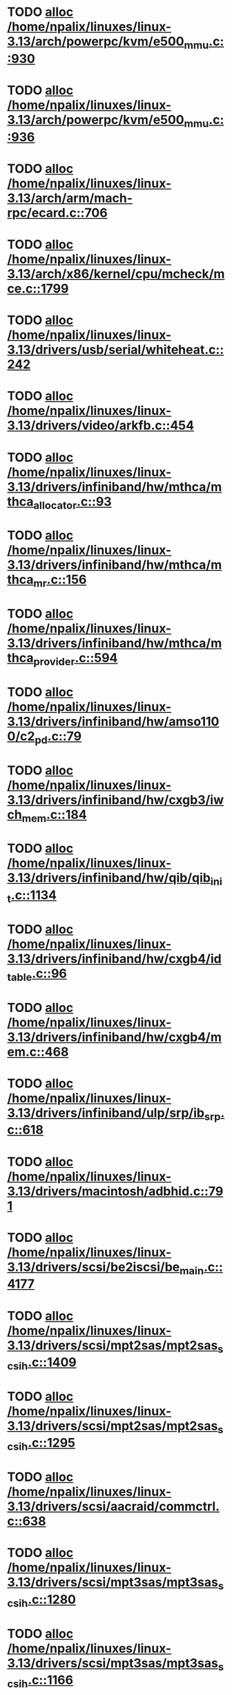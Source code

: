 * TODO [[view:/home/npalix/linuxes/linux-3.13/arch/powerpc/kvm/e500_mmu.c::face=ovl-face1::linb=930::colb=1::cole=24][alloc /home/npalix/linuxes/linux-3.13/arch/powerpc/kvm/e500_mmu.c::930]]
* TODO [[view:/home/npalix/linuxes/linux-3.13/arch/powerpc/kvm/e500_mmu.c::face=ovl-face1::linb=936::colb=1::cole=24][alloc /home/npalix/linuxes/linux-3.13/arch/powerpc/kvm/e500_mmu.c::936]]
* TODO [[view:/home/npalix/linuxes/linux-3.13/arch/arm/mach-rpc/ecard.c::face=ovl-face1::linb=706::colb=1::cole=3][alloc /home/npalix/linuxes/linux-3.13/arch/arm/mach-rpc/ecard.c::706]]
* TODO [[view:/home/npalix/linuxes/linux-3.13/arch/x86/kernel/cpu/mcheck/mce.c::face=ovl-face1::linb=1799::colb=1::cole=8][alloc /home/npalix/linuxes/linux-3.13/arch/x86/kernel/cpu/mcheck/mce.c::1799]]
* TODO [[view:/home/npalix/linuxes/linux-3.13/drivers/usb/serial/whiteheat.c::face=ovl-face1::linb=242::colb=1::cole=7][alloc /home/npalix/linuxes/linux-3.13/drivers/usb/serial/whiteheat.c::242]]
* TODO [[view:/home/npalix/linuxes/linux-3.13/drivers/video/arkfb.c::face=ovl-face1::linb=454::colb=18::cole=22][alloc /home/npalix/linuxes/linux-3.13/drivers/video/arkfb.c::454]]
* TODO [[view:/home/npalix/linuxes/linux-3.13/drivers/infiniband/hw/mthca/mthca_allocator.c::face=ovl-face1::linb=93::colb=1::cole=13][alloc /home/npalix/linuxes/linux-3.13/drivers/infiniband/hw/mthca/mthca_allocator.c::93]]
* TODO [[view:/home/npalix/linuxes/linux-3.13/drivers/infiniband/hw/mthca/mthca_mr.c::face=ovl-face1::linb=156::colb=2::cole=16][alloc /home/npalix/linuxes/linux-3.13/drivers/infiniband/hw/mthca/mthca_mr.c::156]]
* TODO [[view:/home/npalix/linuxes/linux-3.13/drivers/infiniband/hw/mthca/mthca_provider.c::face=ovl-face1::linb=594::colb=2::cole=4][alloc /home/npalix/linuxes/linux-3.13/drivers/infiniband/hw/mthca/mthca_provider.c::594]]
* TODO [[view:/home/npalix/linuxes/linux-3.13/drivers/infiniband/hw/amso1100/c2_pd.c::face=ovl-face1::linb=79::colb=1::cole=22][alloc /home/npalix/linuxes/linux-3.13/drivers/infiniband/hw/amso1100/c2_pd.c::79]]
* TODO [[view:/home/npalix/linuxes/linux-3.13/drivers/infiniband/hw/cxgb3/iwch_mem.c::face=ovl-face1::linb=184::colb=1::cole=11][alloc /home/npalix/linuxes/linux-3.13/drivers/infiniband/hw/cxgb3/iwch_mem.c::184]]
* TODO [[view:/home/npalix/linuxes/linux-3.13/drivers/infiniband/hw/qib/qib_init.c::face=ovl-face1::linb=1134::colb=2::cole=13][alloc /home/npalix/linuxes/linux-3.13/drivers/infiniband/hw/qib/qib_init.c::1134]]
* TODO [[view:/home/npalix/linuxes/linux-3.13/drivers/infiniband/hw/cxgb4/id_table.c::face=ovl-face1::linb=96::colb=1::cole=13][alloc /home/npalix/linuxes/linux-3.13/drivers/infiniband/hw/cxgb4/id_table.c::96]]
* TODO [[view:/home/npalix/linuxes/linux-3.13/drivers/infiniband/hw/cxgb4/mem.c::face=ovl-face1::linb=468::colb=1::cole=11][alloc /home/npalix/linuxes/linux-3.13/drivers/infiniband/hw/cxgb4/mem.c::468]]
* TODO [[view:/home/npalix/linuxes/linux-3.13/drivers/infiniband/ulp/srp/ib_srp.c::face=ovl-face1::linb=618::colb=2::cole=15][alloc /home/npalix/linuxes/linux-3.13/drivers/infiniband/ulp/srp/ib_srp.c::618]]
* TODO [[view:/home/npalix/linuxes/linux-3.13/drivers/macintosh/adbhid.c::face=ovl-face1::linb=791::colb=2::cole=14][alloc /home/npalix/linuxes/linux-3.13/drivers/macintosh/adbhid.c::791]]
* TODO [[view:/home/npalix/linuxes/linux-3.13/drivers/scsi/be2iscsi/be_main.c::face=ovl-face1::linb=4177::colb=3::cole=26][alloc /home/npalix/linuxes/linux-3.13/drivers/scsi/be2iscsi/be_main.c::4177]]
* TODO [[view:/home/npalix/linuxes/linux-3.13/drivers/scsi/mpt2sas/mpt2sas_scsih.c::face=ovl-face1::linb=1409::colb=1::cole=21][alloc /home/npalix/linuxes/linux-3.13/drivers/scsi/mpt2sas/mpt2sas_scsih.c::1409]]
* TODO [[view:/home/npalix/linuxes/linux-3.13/drivers/scsi/mpt2sas/mpt2sas_scsih.c::face=ovl-face1::linb=1295::colb=1::cole=21][alloc /home/npalix/linuxes/linux-3.13/drivers/scsi/mpt2sas/mpt2sas_scsih.c::1295]]
* TODO [[view:/home/npalix/linuxes/linux-3.13/drivers/scsi/aacraid/commctrl.c::face=ovl-face1::linb=638::colb=3::cole=6][alloc /home/npalix/linuxes/linux-3.13/drivers/scsi/aacraid/commctrl.c::638]]
* TODO [[view:/home/npalix/linuxes/linux-3.13/drivers/scsi/mpt3sas/mpt3sas_scsih.c::face=ovl-face1::linb=1280::colb=1::cole=21][alloc /home/npalix/linuxes/linux-3.13/drivers/scsi/mpt3sas/mpt3sas_scsih.c::1280]]
* TODO [[view:/home/npalix/linuxes/linux-3.13/drivers/scsi/mpt3sas/mpt3sas_scsih.c::face=ovl-face1::linb=1166::colb=1::cole=21][alloc /home/npalix/linuxes/linux-3.13/drivers/scsi/mpt3sas/mpt3sas_scsih.c::1166]]
* TODO [[view:/home/npalix/linuxes/linux-3.13/drivers/scsi/advansys.c::face=ovl-face1::linb=7950::colb=2::cole=13][alloc /home/npalix/linuxes/linux-3.13/drivers/scsi/advansys.c::7950]]
* TODO [[view:/home/npalix/linuxes/linux-3.13/drivers/dma/sh/shdma-base.c::face=ovl-face1::linb=934::colb=1::cole=17][alloc /home/npalix/linuxes/linux-3.13/drivers/dma/sh/shdma-base.c::934]]
* TODO [[view:/home/npalix/linuxes/linux-3.13/drivers/dma/ste_dma40.c::face=ovl-face1::linb=3305::colb=1::cole=26][alloc /home/npalix/linuxes/linux-3.13/drivers/dma/ste_dma40.c::3305]]
* TODO [[view:/home/npalix/linuxes/linux-3.13/drivers/s390/kvm/virtio_ccw.c::face=ovl-face1::linb=354::colb=1::cole=11][alloc /home/npalix/linuxes/linux-3.13/drivers/s390/kvm/virtio_ccw.c::354]]
* TODO [[view:/home/npalix/linuxes/linux-3.13/drivers/regulator/core.c::face=ovl-face1::linb=977::colb=2::cole=19][alloc /home/npalix/linuxes/linux-3.13/drivers/regulator/core.c::977]]
* TODO [[view:/home/npalix/linuxes/linux-3.13/drivers/block/cciss.c::face=ovl-face1::linb=4040::colb=1::cole=19][alloc /home/npalix/linuxes/linux-3.13/drivers/block/cciss.c::4040]]
* TODO [[view:/home/npalix/linuxes/linux-3.13/drivers/isdn/i4l/isdn_tty.c::face=ovl-face1::linb=1798::colb=8::cole=17][alloc /home/npalix/linuxes/linux-3.13/drivers/isdn/i4l/isdn_tty.c::1798]]
* TODO [[view:/home/npalix/linuxes/linux-3.13/drivers/isdn/hisax/netjet.c::face=ovl-face1::linb=915::colb=7::cole=31][alloc /home/npalix/linuxes/linux-3.13/drivers/isdn/hisax/netjet.c::915]]
* TODO [[view:/home/npalix/linuxes/linux-3.13/drivers/isdn/hisax/netjet.c::face=ovl-face1::linb=936::colb=7::cole=30][alloc /home/npalix/linuxes/linux-3.13/drivers/isdn/hisax/netjet.c::936]]
* TODO [[view:/home/npalix/linuxes/linux-3.13/drivers/isdn/capi/capidrv.c::face=ovl-face1::linb=2060::colb=1::cole=13][alloc /home/npalix/linuxes/linux-3.13/drivers/isdn/capi/capidrv.c::2060]]
* TODO [[view:/home/npalix/linuxes/linux-3.13/drivers/base/regmap/regcache-lzo.c::face=ovl-face1::linb=155::colb=1::cole=9][alloc /home/npalix/linuxes/linux-3.13/drivers/base/regmap/regcache-lzo.c::155]]
* TODO [[view:/home/npalix/linuxes/linux-3.13/drivers/xen/grant-table.c::face=ovl-face1::linb=1090::colb=1::cole=7][alloc /home/npalix/linuxes/linux-3.13/drivers/xen/grant-table.c::1090]]
* TODO [[view:/home/npalix/linuxes/linux-3.13/drivers/atm/he.c::face=ovl-face1::linb=661::colb=1::cole=9][alloc /home/npalix/linuxes/linux-3.13/drivers/atm/he.c::661]]
* TODO [[view:/home/npalix/linuxes/linux-3.13/drivers/atm/nicstar.c::face=ovl-face1::linb=381::colb=6::cole=10][alloc /home/npalix/linuxes/linux-3.13/drivers/atm/nicstar.c::381]]
* TODO [[view:/home/npalix/linuxes/linux-3.13/drivers/staging/frontier/tranzport.c::face=ovl-face1::linb=852::colb=1::cole=17][alloc /home/npalix/linuxes/linux-3.13/drivers/staging/frontier/tranzport.c::852]]
* TODO [[view:/home/npalix/linuxes/linux-3.13/drivers/vhost/vringh.c::face=ovl-face1::linb=187::colb=2::cole=5][alloc /home/npalix/linuxes/linux-3.13/drivers/vhost/vringh.c::187]]
* TODO [[view:/home/npalix/linuxes/linux-3.13/drivers/media/usb/tm6000/tm6000-video.c::face=ovl-face1::linb=486::colb=1::cole=13][alloc /home/npalix/linuxes/linux-3.13/drivers/media/usb/tm6000/tm6000-video.c::486]]
* TODO [[view:/home/npalix/linuxes/linux-3.13/drivers/media/platform/m2m-deinterlace.c::face=ovl-face1::linb=921::colb=1::cole=8][alloc /home/npalix/linuxes/linux-3.13/drivers/media/platform/m2m-deinterlace.c::921]]
* TODO [[view:/home/npalix/linuxes/linux-3.13/drivers/media/v4l2-core/videobuf-dma-sg.c::face=ovl-face1::linb=429::colb=1::cole=3][alloc /home/npalix/linuxes/linux-3.13/drivers/media/v4l2-core/videobuf-dma-sg.c::429]]
* TODO [[view:/home/npalix/linuxes/linux-3.13/drivers/media/v4l2-core/videobuf-dma-contig.c::face=ovl-face1::linb=218::colb=1::cole=3][alloc /home/npalix/linuxes/linux-3.13/drivers/media/v4l2-core/videobuf-dma-contig.c::218]]
* TODO [[view:/home/npalix/linuxes/linux-3.13/drivers/media/v4l2-core/videobuf-vmalloc.c::face=ovl-face1::linb=145::colb=1::cole=3][alloc /home/npalix/linuxes/linux-3.13/drivers/media/v4l2-core/videobuf-vmalloc.c::145]]
* TODO [[view:/home/npalix/linuxes/linux-3.13/drivers/net/ethernet/mellanox/mlx4/alloc.c::face=ovl-face1::linb=145::colb=1::cole=14][alloc /home/npalix/linuxes/linux-3.13/drivers/net/ethernet/mellanox/mlx4/alloc.c::145]]
* TODO [[view:/home/npalix/linuxes/linux-3.13/drivers/net/ethernet/stmicro/stmmac/dwmac1000_core.c::face=ovl-face1::linb=374::colb=1::cole=4][alloc /home/npalix/linuxes/linux-3.13/drivers/net/ethernet/stmicro/stmmac/dwmac1000_core.c::374]]
* TODO [[view:/home/npalix/linuxes/linux-3.13/drivers/net/ethernet/stmicro/stmmac/dwmac100_core.c::face=ovl-face1::linb=172::colb=1::cole=4][alloc /home/npalix/linuxes/linux-3.13/drivers/net/ethernet/stmicro/stmmac/dwmac100_core.c::172]]
* TODO [[view:/home/npalix/linuxes/linux-3.13/drivers/net/wireless/ath/carl9170/cmd.c::face=ovl-face1::linb=123::colb=1::cole=4][alloc /home/npalix/linuxes/linux-3.13/drivers/net/wireless/ath/carl9170/cmd.c::123]]
* TODO [[view:/home/npalix/linuxes/linux-3.13/drivers/net/wireless/rtlwifi/usb.c::face=ovl-face1::linb=1073::colb=1::cole=18][alloc /home/npalix/linuxes/linux-3.13/drivers/net/wireless/rtlwifi/usb.c::1073]]
* TODO [[view:/home/npalix/linuxes/linux-3.13/drivers/net/wireless/ti/wlcore/main.c::face=ovl-face1::linb=994::colb=1::cole=16][alloc /home/npalix/linuxes/linux-3.13/drivers/net/wireless/ti/wlcore/main.c::994]]
* TODO [[view:/home/npalix/linuxes/linux-3.13/drivers/misc/sgi-xp/xpnet.c::face=ovl-face1::linb=538::colb=1::cole=27][alloc /home/npalix/linuxes/linux-3.13/drivers/misc/sgi-xp/xpnet.c::538]]
* TODO [[view:/home/npalix/linuxes/linux-3.13/drivers/misc/sgi-xp/xpc_partition.c::face=ovl-face1::linb=428::colb=1::cole=18][alloc /home/npalix/linuxes/linux-3.13/drivers/misc/sgi-xp/xpc_partition.c::428]]
* TODO [[view:/home/npalix/linuxes/linux-3.13/drivers/misc/mic/card/mic_device.c::face=ovl-face1::linb=220::colb=1::cole=31][alloc /home/npalix/linuxes/linux-3.13/drivers/misc/mic/card/mic_device.c::220]]
* TODO [[view:/home/npalix/linuxes/linux-3.13/drivers/sbus/char/openprom.c::face=ovl-face1::linb=92::colb=7::cole=13][alloc /home/npalix/linuxes/linux-3.13/drivers/sbus/char/openprom.c::92]]
* TODO [[view:/home/npalix/linuxes/linux-3.13/drivers/sbus/char/openprom.c::face=ovl-face1::linb=111::colb=7::cole=13][alloc /home/npalix/linuxes/linux-3.13/drivers/sbus/char/openprom.c::111]]
* TODO [[view:/home/npalix/linuxes/linux-3.13/drivers/mmc/host/ushc.c::face=ovl-face1::linb=507::colb=1::cole=10][alloc /home/npalix/linuxes/linux-3.13/drivers/mmc/host/ushc.c::507]]
* TODO [[view:/home/npalix/linuxes/linux-3.13/fs/udf/ialloc.c::face=ovl-face1::linb=72::colb=2::cole=21][alloc /home/npalix/linuxes/linux-3.13/fs/udf/ialloc.c::72]]
* TODO [[view:/home/npalix/linuxes/linux-3.13/fs/udf/ialloc.c::face=ovl-face1::linb=77::colb=2::cole=21][alloc /home/npalix/linuxes/linux-3.13/fs/udf/ialloc.c::77]]
* TODO [[view:/home/npalix/linuxes/linux-3.13/kernel/relay.c::face=ovl-face1::linb=175::colb=1::cole=13][alloc /home/npalix/linuxes/linux-3.13/kernel/relay.c::175]]
* TODO [[view:/home/npalix/linuxes/linux-3.13/kernel/events/uprobes.c::face=ovl-face1::linb=1140::colb=1::cole=13][alloc /home/npalix/linuxes/linux-3.13/kernel/events/uprobes.c::1140]]
* TODO [[view:/home/npalix/linuxes/linux-3.13/lib/cpu_rmap.c::face=ovl-face1::linb=42::colb=1::cole=5][alloc /home/npalix/linuxes/linux-3.13/lib/cpu_rmap.c::42]]
* TODO [[view:/home/npalix/linuxes/linux-3.13/mm/slub.c::face=ovl-face1::linb=3147::colb=16::cole=19][alloc /home/npalix/linuxes/linux-3.13/mm/slub.c::3147]]
* TODO [[view:/home/npalix/linuxes/linux-3.13/mm/slab.c::face=ovl-face1::linb=1505::colb=2::cole=5][alloc /home/npalix/linuxes/linux-3.13/mm/slab.c::1505]]
* TODO [[view:/home/npalix/linuxes/linux-3.13/mm/slab.c::face=ovl-face1::linb=1516::colb=2::cole=5][alloc /home/npalix/linuxes/linux-3.13/mm/slab.c::1516]]
* TODO [[view:/home/npalix/linuxes/linux-3.13/net/sched/sch_fifo.c::face=ovl-face1::linb=150::colb=1::cole=4][alloc /home/npalix/linuxes/linux-3.13/net/sched/sch_fifo.c::150]]
* TODO [[view:/home/npalix/linuxes/linux-3.13/net/bluetooth/hci_core.c::face=ovl-face1::linb=1773::colb=1::cole=4][alloc /home/npalix/linuxes/linux-3.13/net/bluetooth/hci_core.c::1773]]
* TODO [[view:/home/npalix/linuxes/linux-3.13/net/bluetooth/l2cap_core.c::face=ovl-face1::linb=299::colb=1::cole=15][alloc /home/npalix/linuxes/linux-3.13/net/bluetooth/l2cap_core.c::299]]
* TODO [[view:/home/npalix/linuxes/linux-3.13/sound/usb/format.c::face=ovl-face1::linb=172::colb=2::cole=16][alloc /home/npalix/linuxes/linux-3.13/sound/usb/format.c::172]]
* TODO [[view:/home/npalix/linuxes/linux-3.13/sound/usb/format.c::face=ovl-face1::linb=341::colb=1::cole=15][alloc /home/npalix/linuxes/linux-3.13/sound/usb/format.c::341]]
* TODO [[view:/home/npalix/linuxes/linux-3.13/sound/pci/emu10k1/emufx.c::face=ovl-face1::linb=679::colb=1::cole=4][alloc /home/npalix/linuxes/linux-3.13/sound/pci/emu10k1/emufx.c::679]]
* TODO [[view:/home/npalix/linuxes/linux-3.13/sound/pci/echoaudio/echoaudio.c::face=ovl-face1::linb=2256::colb=1::cole=13][alloc /home/npalix/linuxes/linux-3.13/sound/pci/echoaudio/echoaudio.c::2256]]
